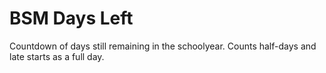 * BSM Days Left
Countdown of days still remaining in the schoolyear. Counts half-days and late starts as a full day.
